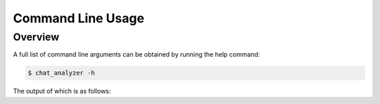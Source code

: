 Command Line Usage
===================

Overview
--------

A full list of command line arguments can be obtained by running the help command:

.. code:: console

   $ chat_analyzer -h

The output of which is as follows:

.. program-output:: cd .. ; python -m chat_analyzer -h
    :shell: